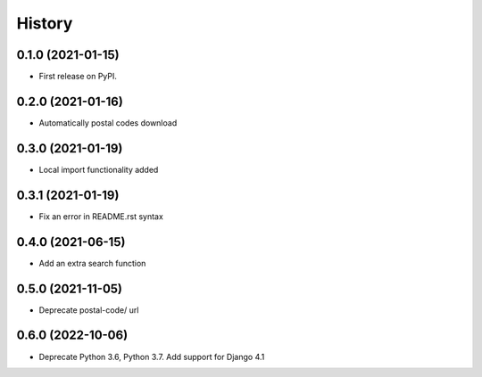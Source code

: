 .. :changelog:

History
-------

0.1.0 (2021-01-15)
++++++++++++++++++

* First release on PyPI.

0.2.0 (2021-01-16)
++++++++++++++++++

* Automatically postal codes download

0.3.0 (2021-01-19)
++++++++++++++++++

* Local import functionality added

0.3.1 (2021-01-19)
++++++++++++++++++

* Fix an error in README.rst syntax

0.4.0 (2021-06-15)
++++++++++++++++++

* Add an extra search function

0.5.0 (2021-11-05)
++++++++++++++++++

* Deprecate postal-code/ url

0.6.0 (2022-10-06)
++++++++++++++++++

* Deprecate Python 3.6, Python 3.7. Add support for Django 4.1